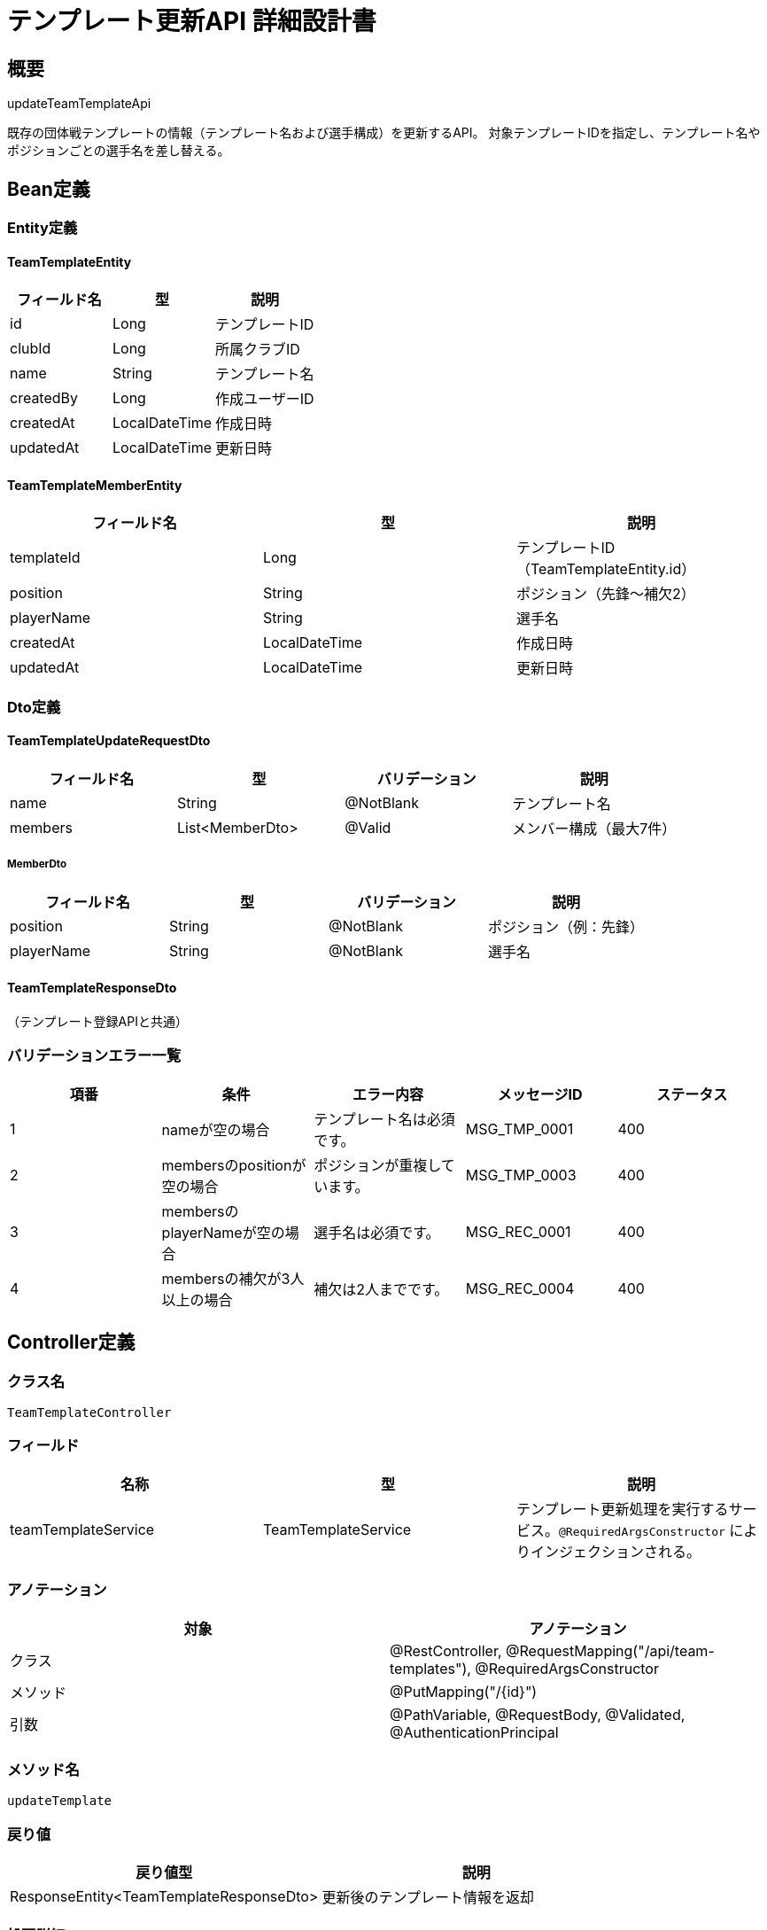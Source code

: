 = テンプレート更新API 詳細設計書

== 概要

updateTeamTemplateApi

既存の団体戦テンプレートの情報（テンプレート名および選手構成）を更新するAPI。  
対象テンプレートIDを指定し、テンプレート名やポジションごとの選手名を差し替える。

== Bean定義

=== Entity定義

==== TeamTemplateEntity

|===
|フィールド名 |型 |説明

|id
|Long
|テンプレートID

|clubId
|Long
|所属クラブID

|name
|String
|テンプレート名

|createdBy
|Long
|作成ユーザーID

|createdAt
|LocalDateTime
|作成日時

|updatedAt
|LocalDateTime
|更新日時
|===

==== TeamTemplateMemberEntity

|===
|フィールド名 |型 |説明

|templateId
|Long
|テンプレートID（TeamTemplateEntity.id）

|position
|String
|ポジション（先鋒〜補欠2）

|playerName
|String
|選手名

|createdAt
|LocalDateTime
|作成日時

|updatedAt
|LocalDateTime
|更新日時
|===

=== Dto定義

==== TeamTemplateUpdateRequestDto

|===
|フィールド名 |型 |バリデーション |説明

|name
|String
|@NotBlank
|テンプレート名

|members
|List<MemberDto>
|@Valid
|メンバー構成（最大7件）
|===

===== MemberDto

|===
|フィールド名 |型 |バリデーション |説明

|position
|String
|@NotBlank
|ポジション（例：先鋒）

|playerName
|String
|@NotBlank
|選手名
|===

==== TeamTemplateResponseDto

（テンプレート登録APIと共通）

=== バリデーションエラー一覧

|===
|項番 |条件 |エラー内容 |メッセージID |ステータス

|1
|nameが空の場合
|テンプレート名は必須です。
|MSG_TMP_0001
|400

|2
|membersのpositionが空の場合
|ポジションが重複しています。
|MSG_TMP_0003
|400

|3
|membersのplayerNameが空の場合
|選手名は必須です。
|MSG_REC_0001
|400

|4
|membersの補欠が3人以上の場合
|補欠は2人までです。
|MSG_REC_0004
|400
|===

== Controller定義

=== クラス名

`TeamTemplateController`

=== フィールド

|===
|名称 |型 |説明

|teamTemplateService
|TeamTemplateService
|テンプレート更新処理を実行するサービス。`@RequiredArgsConstructor` によりインジェクションされる。
|===

=== アノテーション

|===
|対象 |アノテーション

|クラス
|@RestController, @RequestMapping("/api/team-templates"), @RequiredArgsConstructor

|メソッド
|@PutMapping("/{id}")

|引数
|@PathVariable, @RequestBody, @Validated, @AuthenticationPrincipal
|===

=== メソッド名

`updateTemplate`

=== 戻り値

|===
|戻り値型 |説明

|ResponseEntity<TeamTemplateResponseDto>
|更新後のテンプレート情報を返却
|===

=== 処理詳細

|===
|順序 |概要 |詳細

|1
|リクエストの受領
|パス変数でテンプレートIDを、リクエストボディで更新情報を受け取る。

|2
|ユーザーIDの取得
|`@AuthenticationPrincipal` により、ログイン中のユーザーID（userId）を取得する。

|3
|サービス呼び出し
|`teamTemplateService.updateTemplate(id, requestDto, userId)` を呼び出す。

|4
|レスポンス生成
|戻り値を `ResponseEntity.ok(...)` にラップして返却する。

|–
|エラー処理
|* テンプレートが存在しない場合は `MSG_TMP_0002` を返す  
* バリデーションエラーが発生した場合は `MSG_TMP_0001` 等を返す  
* 認証情報が取得できない場合は `MSG_SYS_0008` または `MSG_SYS_0009` を返す
|===

== Service定義

=== インターフェース

`TeamTemplateService`

|===
|メソッド名 |パラメータ |戻り値 |説明

|updateTemplate
|Long id, TeamTemplateUpdateRequestDto requestDto, Long userId
|TeamTemplateResponseDto
|テンプレート情報および構成メンバーを更新し、結果を返却
|===

=== 実装クラス

`TeamTemplateServiceImpl`

=== フィールド

|===
|名称 |型 |説明

|teamTemplateRepository
|TeamTemplateRepository
|`@RequiredArgsConstructor` によりインジェクションされる
|===

=== アノテーション

|===
|対象 |アノテーション

|クラス
|@Service, @RequiredArgsConstructor
|===

=== パラメータ

|===
|名称 |型 |説明

|id
|Long
|更新対象のテンプレートID

|requestDto
|TeamTemplateUpdateRequestDto
|更新内容

|userId
|Long
|認証ユーザーID
|===

=== 戻り値

|===
|戻り値型 |説明

|TeamTemplateResponseDto
|更新後のテンプレート情報
|===

=== 処理詳細

|===
|順序 |概要 |詳細

|1
|テンプレートの存在確認
|* `teamTemplateRepository.selectById(id)` を呼び出して存在を確認  
* 存在しない場合は `BusinessException` → `MSG_TMP_0002`

|2
|ポジションチェック
|* 重複ポジションがないか検証 → 重複時 `MSG_TMP_0003`  
* 補欠が3人以上ある場合 → `MSG_REC_0004`

|3
|テンプレートの更新
|* name, updatedAt を設定し、`teamTemplateRepository.updateTemplate(entity)` を呼び出す  
* 更新失敗時は `RuntimeException` → `MSG_SYS_0003`

|4
|構成メンバーの入れ替え
|* `teamTemplateRepository.deleteMembersByTemplateId(id)` で既存メンバーを削除  
* 各 `MemberDto` をエンティティに変換し、`insertMember` で登録

|5
|レスポンス生成
|* テンプレート情報とメンバーを `TeamTemplateResponseDto` に変換して返却

|–
|エラー処理
|* 該当テンプレートが存在しない場合は `BusinessException` をスローし `MSG_TMP_0002` を返す  
* DB操作失敗時は `RuntimeException` をスローし `MSG_SYS_0003` または `MSG_SYS_0010` を返す
|===

== Repository定義

=== インターフェース名

`TeamTemplateRepository`

=== アノテーション

|===
|対象 |アノテーション

|クラス
|@Mapper
|===

=== パラメータ・戻り値

|===
|メソッド名 |パラメータ |戻り値 |説明

|selectById
|Long id
|TeamTemplateEntity
|テンプレート1件取得

|updateTemplate
|TeamTemplateEntity
|void
|テンプレート情報を更新

|deleteMembersByTemplateId
|Long templateId
|void
|既存の構成メンバーを削除

|insertMember
|TeamTemplateMemberEntity
|void
|構成メンバーを追加
|===

=== 使用クエリ（MyBatis）

[source,sql]
----
-- selectById
SELECT * FROM team_templates WHERE id = #{id};
----

[source,sql]
----
-- updateTemplate
UPDATE team_templates
SET name = #{name}, updated_at = #{updatedAt}
WHERE id = #{id};
----

[source,sql]
----
-- deleteMembersByTemplateId
DELETE FROM team_template_members WHERE template_id = #{templateId};
----

[source,sql]
----
-- insertMember
INSERT INTO team_template_members (
  template_id, position, player_name, created_at, updated_at
) VALUES (
  #{templateId}, #{position}, #{playerName}, #{createdAt}, #{updatedAt}
);
----
